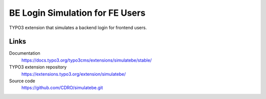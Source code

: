 ================================
BE Login Simulation for FE Users
================================

TYPO3 extension that simulates a backend login for frontend users.


Links
=====

Documentation
  https://docs.typo3.org/typo3cms/extensions/simulatebe/stable/
TYPO3 extension repository
  https://extensions.typo3.org/extension/simulatebe/
Source code
  https://github.com/CDRO/simulatebe.git
